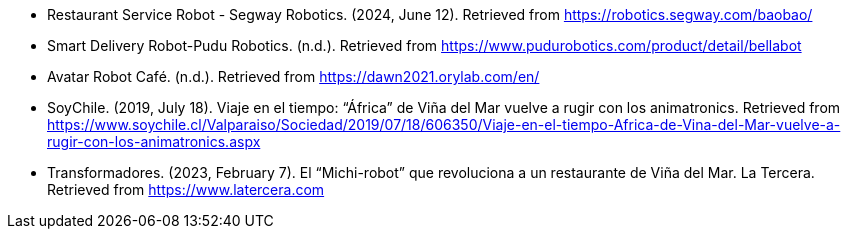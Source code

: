 - Restaurant Service Robot - Segway Robotics. (2024, June 12). Retrieved from https://robotics.segway.com/baobao/
- Smart Delivery Robot-Pudu Robotics. (n.d.). Retrieved from https://www.pudurobotics.com/product/detail/bellabot
- Avatar Robot Café. (n.d.). Retrieved from https://dawn2021.orylab.com/en/
- SoyChile. (2019, July 18). Viaje en el tiempo: “África” de Viña del Mar vuelve a rugir con los animatronics. Retrieved from https://www.soychile.cl/Valparaiso/Sociedad/2019/07/18/606350/Viaje-en-el-tiempo-Africa-de-Vina-del-Mar-vuelve-a-rugir-con-los-animatronics.aspx
- Transformadores. (2023, February 7). El “Michi-robot” que revoluciona a un restaurante de Viña del Mar. La Tercera. Retrieved from https://www.latercera.com
